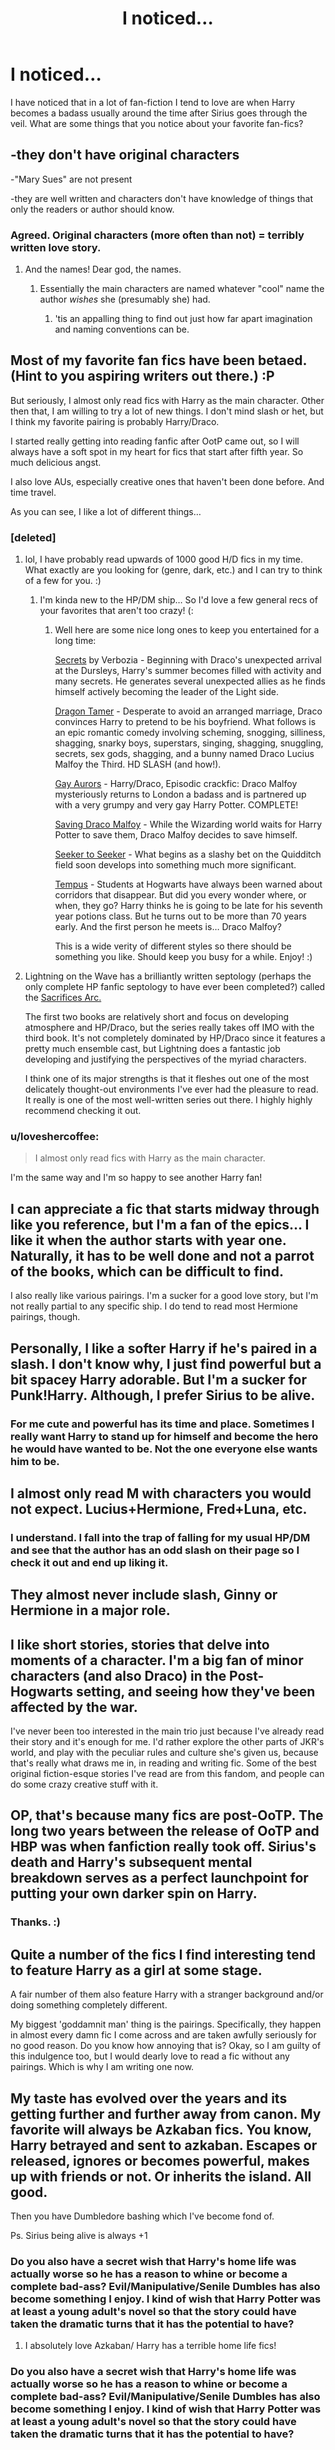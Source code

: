 #+TITLE: I noticed...

* I noticed...
:PROPERTIES:
:Author: LunaD_W
:Score: 5
:DateUnix: 1337624749.0
:DateShort: 2012-May-21
:END:
I have noticed that in a lot of fan-fiction I tend to love are when Harry becomes a badass usually around the time after Sirius goes through the veil. What are some things that you notice about your favorite fan-fics?


** -they don't have original characters

-"Mary Sues" are not present

-they are well written and characters don't have knowledge of things that only the readers or author should know.
:PROPERTIES:
:Author: with_the_hat
:Score: 8
:DateUnix: 1337642008.0
:DateShort: 2012-May-22
:END:

*** Agreed. Original characters (more often than not) = terribly written love story.
:PROPERTIES:
:Score: 2
:DateUnix: 1337643440.0
:DateShort: 2012-May-22
:END:

**** And the names! Dear god, the names.
:PROPERTIES:
:Author: darklooshkin
:Score: 6
:DateUnix: 1337840847.0
:DateShort: 2012-May-24
:END:

***** Essentially the main characters are named whatever "cool" name the author /wishes/ she (presumably she) had.
:PROPERTIES:
:Score: 3
:DateUnix: 1337912435.0
:DateShort: 2012-May-25
:END:

****** 'tis an appalling thing to find out just how far apart imagination and naming conventions can be.
:PROPERTIES:
:Author: darklooshkin
:Score: 2
:DateUnix: 1337917844.0
:DateShort: 2012-May-25
:END:


** Most of my favorite fan fics have been betaed. (Hint to you aspiring writers out there.) :P

But seriously, I almost only read fics with Harry as the main character. Other then that, I am willing to try a lot of new things. I don't mind slash or het, but I think my favorite pairing is probably Harry/Draco.

I started really getting into reading fanfic after OotP came out, so I will always have a soft spot in my heart for fics that start after fifth year. So much delicious angst.

I also love AUs, especially creative ones that haven't been done before. And time travel.

As you can see, I like a lot of different things...
:PROPERTIES:
:Author: DandalfTheWhite
:Score: 3
:DateUnix: 1337781967.0
:DateShort: 2012-May-23
:END:

*** [deleted]
:PROPERTIES:
:Score: 1
:DateUnix: 1337789035.0
:DateShort: 2012-May-23
:END:

**** lol, I have probably read upwards of 1000 good H/D fics in my time. What exactly are you looking for (genre, dark, etc.) and I can try to think of a few for you. :)
:PROPERTIES:
:Author: DandalfTheWhite
:Score: 1
:DateUnix: 1337794725.0
:DateShort: 2012-May-23
:END:

***** I'm kinda new to the HP/DM ship... So I'd love a few general recs of your favorites that aren't too crazy! (:
:PROPERTIES:
:Score: 1
:DateUnix: 1337829854.0
:DateShort: 2012-May-24
:END:

****** Well here are some nice long ones to keep you entertained for a long time:

[[http://archive.skyehawke.com/story.php?no=10818][Secrets]] by Verbozia - Beginning with Draco's unexpected arrival at the Dursleys, Harry's summer becomes filled with activity and many secrets. He generates several unexpected allies as he finds himself actively becoming the leader of the Light side.

[[http://www.fictionalley.org/authors/jennavere/DT.html][Dragon Tamer]] - Desperate to avoid an arranged marriage, Draco convinces Harry to pretend to be his boyfriend. What follows is an epic romantic comedy involving scheming, snogging, silliness, shagging, snarky boys, superstars, singing, shagging, snuggling, secrets, sex gods, shagging, and a bunny named Draco Lucius Malfoy the Third. HD SLASH (and how!).

[[http://archive.skyehawke.com/story.php?no=12840][Gay Aurors]] - Harry/Draco, Episodic crackfic: Draco Malfoy mysteriously returns to London a badass and is partnered up with a very grumpy and very gay Harry Potter. COMPLETE!

[[http://dayspring.skeeter63.org/sdm.htm][Saving Draco Malfoy]] - While the Wizarding world waits for Harry Potter to save them, Draco Malfoy decides to save himself.

[[http://www.skyehawke.com/archive/story.php?no=261][Seeker to Seeker]] - What begins as a slashy bet on the Quidditch field soon develops into something much more significant.

[[http://www.hpfandom.net/eff/viewstory.php?sid=9934][Tempus]] - Students at Hogwarts have always been warned about corridors that disappear. But did you every wonder where, or when, they go? Harry thinks he is going to be late for his seventh year potions class. But he turns out to be more than 70 years early. And the first person he meets is... Draco Malfoy?

This is a wide verity of different styles so there should be something you like. Should keep you busy for a while. Enjoy! :)
:PROPERTIES:
:Author: DandalfTheWhite
:Score: 2
:DateUnix: 1337877460.0
:DateShort: 2012-May-24
:END:


**** Lightning on the Wave has a brilliantly written septology (perhaps the only complete HP fanfic septology to have ever been completed?) called the [[http://www.fanfiction.net/u/895946/Lightning_on_the_Wave][Sacrifices Arc.]]

The first two books are relatively short and focus on developing atmosphere and HP/Draco, but the series really takes off IMO with the third book. It's not completely dominated by HP/Draco since it features a pretty much ensemble cast, but Lightning does a fantastic job developing and justifying the perspectives of the myriad characters.

I think one of its major strengths is that it fleshes out one of the most delicately thought-out environments I've ever had the pleasure to read. It really is one of the most well-written series out there. I highly highly recommend checking it out.
:PROPERTIES:
:Author: serasuna
:Score: 1
:DateUnix: 1338224458.0
:DateShort: 2012-May-28
:END:


*** u/loveshercoffee:
#+begin_quote
  I almost only read fics with Harry as the main character.
#+end_quote

I'm the same way and I'm so happy to see another Harry fan!
:PROPERTIES:
:Author: loveshercoffee
:Score: 0
:DateUnix: 1340067833.0
:DateShort: 2012-Jun-19
:END:


** I can appreciate a fic that starts midway through like you reference, but I'm a fan of the epics... I like it when the author starts with year one. Naturally, it has to be well done and not a parrot of the books, which can be difficult to find.

I also really like various pairings. I'm a sucker for a good love story, but I'm not really partial to any specific ship. I do tend to read most Hermione pairings, though.
:PROPERTIES:
:Score: 3
:DateUnix: 1337643384.0
:DateShort: 2012-May-22
:END:


** Personally, I like a softer Harry if he's paired in a slash. I don't know why, I just find powerful but a bit spacey Harry adorable. But I'm a sucker for Punk!Harry. Although, I prefer Sirius to be alive.
:PROPERTIES:
:Author: SailoLee
:Score: 3
:DateUnix: 1337652717.0
:DateShort: 2012-May-22
:END:

*** For me cute and powerful has its time and place. Sometimes I really want Harry to stand up for himself and become the hero he would have wanted to be. Not the one everyone else wants him to be.
:PROPERTIES:
:Author: LunaD_W
:Score: 2
:DateUnix: 1337653921.0
:DateShort: 2012-May-22
:END:


** I almost only read M with characters you would not expect. Lucius+Hermione, Fred+Luna, etc.
:PROPERTIES:
:Score: 3
:DateUnix: 1337701323.0
:DateShort: 2012-May-22
:END:

*** I understand. I fall into the trap of falling for my usual HP/DM and see that the author has an odd slash on their page so I check it out and end up liking it.
:PROPERTIES:
:Author: LunaD_W
:Score: 4
:DateUnix: 1337725961.0
:DateShort: 2012-May-23
:END:


** They almost never include slash, Ginny or Hermione in a major role.
:PROPERTIES:
:Author: BillTheDoor
:Score: 3
:DateUnix: 1337642788.0
:DateShort: 2012-May-22
:END:


** I like short stories, stories that delve into moments of a character. I'm a big fan of minor characters (and also Draco) in the Post-Hogwarts setting, and seeing how they've been affected by the war.

I've never been too interested in the main trio just because I've already read their story and it's enough for me. I'd rather explore the other parts of JKR's world, and play with the peculiar rules and culture she's given us, because that's really what draws me in, in reading and writing fic. Some of the best original fiction-esque stories I've read are from this fandom, and people can do some crazy creative stuff with it.
:PROPERTIES:
:Author: someorangegirl
:Score: 2
:DateUnix: 1337647302.0
:DateShort: 2012-May-22
:END:


** OP, that's because many fics are post-OoTP. The long two years between the release of OoTP and HBP was when fanfiction really took off. Sirius's death and Harry's subsequent mental breakdown serves as a perfect launchpoint for putting your own darker spin on Harry.
:PROPERTIES:
:Author: serasuna
:Score: 2
:DateUnix: 1338224269.0
:DateShort: 2012-May-28
:END:

*** Thanks. :)
:PROPERTIES:
:Author: LunaD_W
:Score: 1
:DateUnix: 1338224345.0
:DateShort: 2012-May-28
:END:


** Quite a number of the fics I find interesting tend to feature Harry as a girl at some stage.

A fair number of them also feature Harry with a stranger background and/or doing something completely different.

My biggest 'goddamnit man' thing is the pairings. Specifically, they happen in almost every damn fic I come across and are taken awfully seriously for no good reason. Do you know how annoying that is? Okay, so I am guilty of this indulgence too, but I would dearly love to read a fic without any pairings. Which is why I am writing one now.
:PROPERTIES:
:Author: darklooshkin
:Score: 1
:DateUnix: 1337840792.0
:DateShort: 2012-May-24
:END:


** My taste has evolved over the years and its getting further and further away from canon. My favorite will always be Azkaban fics. You know, Harry betrayed and sent to azkaban. Escapes or released, ignores or becomes powerful, makes up with friends or not. Or inherits the island. All good.

Then you have Dumbledore bashing which I've become fond of.

Ps. Sirius being alive is always +1
:PROPERTIES:
:Author: wolfen66
:Score: 1
:DateUnix: 1338768662.0
:DateShort: 2012-Jun-04
:END:

*** Do you also have a secret wish that Harry's home life was actually worse so he has a reason to whine or become a complete bad-ass? Evil/Manipulative/Senile Dumbles has also become something I enjoy. I kind of wish that Harry Potter was at least a young adult's novel so that the story could have taken the dramatic turns that it has the potential to have?
:PROPERTIES:
:Author: LunaD_W
:Score: 1
:DateUnix: 1338779455.0
:DateShort: 2012-Jun-04
:END:

**** I absolutely love Azkaban/ Harry has a terrible home life fics!
:PROPERTIES:
:Author: daisyberetzy
:Score: 1
:DateUnix: 1342055633.0
:DateShort: 2012-Jul-12
:END:


*** Do you also have a secret wish that Harry's home life was actually worse so he has a reason to whine or become a complete bad-ass? Evil/Manipulative/Senile Dumbles has also become something I enjoy. I kind of wish that Harry Potter was at least a young adult's novel so that the story could have taken the dramatic turns that it has the potential to have?
:PROPERTIES:
:Author: LunaD_W
:Score: 1
:DateUnix: 1338779502.0
:DateShort: 2012-Jun-04
:END:
